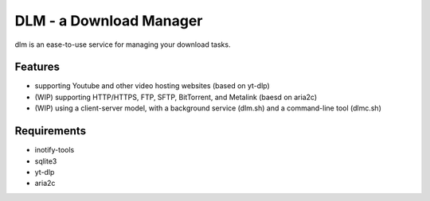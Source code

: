 DLM - a Download Manager
========================

dlm is an ease-to-use service for managing your download tasks.

Features
--------

- supporting Youtube and other video hosting websites (based on yt-dlp)
- (WIP) supporting HTTP/HTTPS, FTP, SFTP, BitTorrent, and Metalink (baesd on aria2c)
- (WIP) using a client-server model, with a background service (dlm.sh) and a command-line tool (dlmc.sh)

Requirements
------------

- inotify-tools
- sqlite3
- yt-dlp
- aria2c

